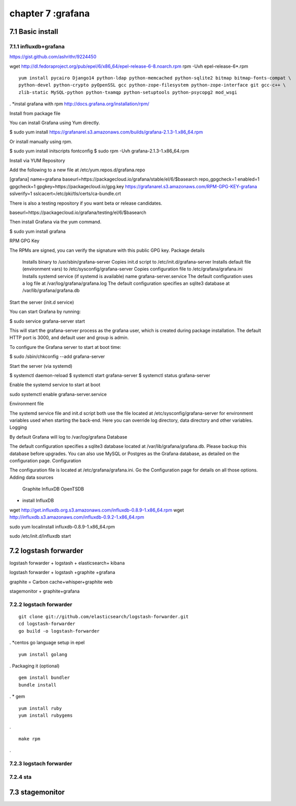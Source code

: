 .. _`LinuxCMD`:

chapter 7 :grafana
============================


7.1 Basic install
------------------------



7.1.1 influxdb+grafana
~~~~~~~~~~~~~~~~~~~~~~~~~~~~~~~~~~~~~~~~~~~

https://gist.github.com/ashrithr/9224450

wget http://dl.fedoraproject.org/pub/epel/6/x86_64/epel-release-6-8.noarch.rpm
rpm -Uvh epel-release-6*.rpm

::

    yum install pycairo Django14 python-ldap python-memcached python-sqlite2 bitmap bitmap-fonts-compat \
    python-devel python-crypto pyOpenSSL gcc python-zope-filesystem python-zope-interface git gcc-c++ \
    zlib-static MySQL-python python-txamqp python-setuptools python-psycopg2 mod_wsgi

.
*instal grafana with rpm
http://docs.grafana.org/installation/rpm/


Install from package file

You can install Grafana using Yum directly.

$ sudo yum install https://grafanarel.s3.amazonaws.com/builds/grafana-2.1.3-1.x86_64.rpm

Or install manually using rpm.

$ sudo yum install initscripts fontconfig
$ sudo rpm -Uvh grafana-2.1.3-1.x86_64.rpm

Install via YUM Repository

Add the following to a new file at /etc/yum.repos.d/grafana.repo

[grafana]
name=grafana
baseurl=https://packagecloud.io/grafana/stable/el/6/$basearch
repo_gpgcheck=1
enabled=1
gpgcheck=1
gpgkey=https://packagecloud.io/gpg.key https://grafanarel.s3.amazonaws.com/RPM-GPG-KEY-grafana
sslverify=1
sslcacert=/etc/pki/tls/certs/ca-bundle.crt

There is also a testing repository if you want beta or release candidates.

baseurl=https://packagecloud.io/grafana/testing/el/6/$basearch

Then install Grafana via the yum command.

$ sudo yum install grafana

RPM GPG Key

The RPMs are signed, you can verify the signature with this public GPG key.
Package details

    Installs binary to /usr/sbin/grafana-server
    Copies init.d script to /etc/init.d/grafana-server
    Installs default file (environment vars) to /etc/sysconfig/grafana-server
    Copies configuration file to /etc/grafana/grafana.ini
    Installs systemd service (if systemd is available) name grafana-server.service
    The default configuration uses a log file at /var/log/grafana/grafana.log
    The default configuration specifies an sqlite3 database at /var/lib/grafana/grafana.db

Start the server (init.d service)

You can start Grafana by running:

$ sudo service grafana-server start

This will start the grafana-server process as the grafana user, which is created during package installation. The default HTTP port is 3000, and default user and group is admin.

To configure the Grafana server to start at boot time:

$ sudo /sbin/chkconfig --add grafana-server

Start the server (via systemd)

$ systemctl daemon-reload
$ systemctl start grafana-server
$ systemctl status grafana-server

Enable the systemd service to start at boot

sudo systemctl enable grafana-server.service

Environment file

The systemd service file and init.d script both use the file located at /etc/sysconfig/grafana-server for environment
variables used when starting the back-end. Here you can override log directory, data directory and other variables.
Logging

By default Grafana will log to /var/log/grafana
Database

The default configuration specifies a sqlite3 database located at /var/lib/grafana/grafana.db. Please backup this
database before upgrades. You can also use MySQL or Postgres as the Grafana database, as detailed on the configuration page.
Configuration

The configuration file is located at /etc/grafana/grafana.ini. Go the Configuration page for details on all those options.
Adding data sources

    Graphite
    InfluxDB
    OpenTSDB


* install InfluxDB

wget http://get.influxdb.org.s3.amazonaws.com/influxdb-0.8.9-1.x86_64.rpm
wget http://influxdb.s3.amazonaws.com/influxdb-0.9.2-1.x86_64.rpm

sudo yum localinstall influxdb-0.8.9-1.x86_64.rpm

sudo /etc/init.d/influxdb start



7.2 logstash forwarder
------------------------
logstash forwarder + logstash + elasticsearch+ kibana

logstash forwarder + logstash +graphite +grafana

graphite = Carbon cache+whisper+graphite web

stagemonitor + graphite+grafana




7.2.2 logstach forwarder
~~~~~~~~~~~~~~~~~~~~~~~~~~~~~~~~~~~~~~~~~~~

::

    git clone git://github.com/elasticsearch/logstash-forwarder.git
    cd logstash-forwarder
    go build -o logstash-forwarder


.
*centos go language setup
in epel

::

    yum install golang
.
Packaging it (optional)
::

    gem install bundler
    bundle install

.
* gem
::

    yum install ruby
    yum install rubygems
.

::

    make rpm
.





7.2.3 logstach forwarder
~~~~~~~~~~~~~~~~~~~~~~~~~~~~~~~~~~~~~~~~~~~


7.2.4 sta
~~~~~~~~~~~~~~~~~~~~~~~~~~~~~~~~~~~~~~~~~~~


7.3 stagemonitor
------------------------
